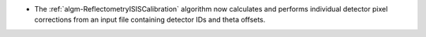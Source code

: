 - The :ref:`algm-ReflectometryISISCalibration` algorithm now calculates and performs individual detector pixel corrections from an input file containing detector IDs and theta offsets.
